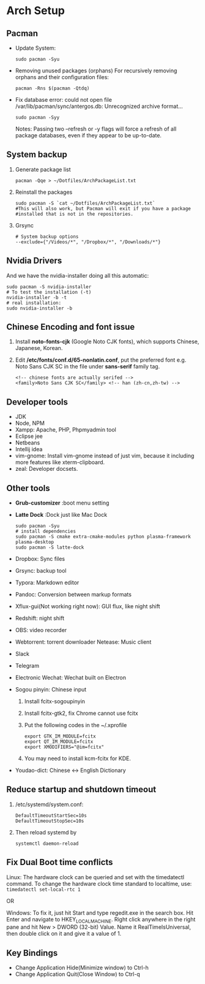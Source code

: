 * Arch Setup
** Pacman
   - Update System: 
     #+BEGIN_SRC shell
     sudo pacman -Syu
     #+END_SRC
   - Removing unused packages (orphans)
     For recursively removing orphans and their configuration files:
     #+BEGIN_SRC shell
     pacman -Rns $(pacman -Qtdq)
     #+END_SRC
   - Fix database error: could not open file /var/lib/pacman/sync/antergos.db: Unrecognized archive format...
     #+BEGIN_SRC shell
     sudo pacman -Syy
     #+END_SRC
     Notes: Passing two --refresh or -y flags will force a refresh of all package databases, even if they appear to be up-to-date.

** System backup
   1. Generate package list
      #+BEGIN_SRC shell
      pacman -Qqe > ~/Dotfiles/ArchPackageList.txt
      #+END_SRC
   2. Reinstall the packages
      #+BEGIN_SRC shell
      sudo pacman -S `cat ~/Dotfiles/ArchPackageList.txt`
      #This will also work, but Pacman will exit if you have a package
      #installed that is not in the repositories.
      #+END_SRC
   3. Grsync
      #+BEGIN_SRC shell
      # System backup options
      --exclude={"/Videos/*", "/Dropbox/*", "/Downloads/*"}
      #+END_SRC
** Nvidia Drivers
   And we have the nvidia-installer doing all this automatic:
   #+BEGIN_SRC shell
   sudo pacman -S nvidia-installer
   # To test the installation (-t)
   nvidia-installer -b -t
   # real installation:
   sudo nvidia-installer -b
   #+END_SRC

** Chinese Encoding and font issue
   1. Install *noto-fonts-cjk* (Google Noto CJK fonts), which supports Chinese, Japanese, Korean.
   2. Edit */etc/fonts/conf.d/65-nonlatin.conf*, put the preferred font e.g. Noto Sans CJK SC in the file under *sans-serif* family tag.
      #+BEGIN_SRC 
      <!-- chinese fonts are actually serifed -->
      <family>Noto Sans CJK SC</family> <!-- han (zh-cn,zh-tw) -->
      #+END_SRC

** Developer tools
   - JDK
   - Node, NPM
   - Xampp: Apache, PHP, Phpmyadmin tool
   - Eclipse jee
   - Netbeans
   - Intellij idea
   - vim-gnome: Install vim-gnome instead of just vim, because it including more features like xterm-clipboard.
   - zeal: Developer docsets.

** Other tools
   - *Grub-customizer* :boot menu setting
   - *Latte Dock* :Dock just like Mac Dock
     #+BEGIN_SRC shell
     sudo pacman -Syu
     # install dependencies
     sudo pacman -S cmake extra-cmake-modules python plasma-framework plasma-desktop
     sudo pacman -S latte-dock
     #+END_SRC

   - Dropbox: Sync files
   - Grsync: backup tool
   - Typora: Markdown editor
   - Pandoc: Conversion between markup formats
   - Xflux-gui(Not working right now): GUI flux, like night shift
   - Redshift: night shift
   - OBS: video recorder
   - Webtorrent: torrent downloader
     Netease: Music client
   - Slack
   - Telegram
   - Electronic Wechat: Wechat built on Electron
   - Sogou pinyin: Chinese input
     1. Install fcitx-sogoupinyin
     2. Install fcitx-gtk2, fix Chrome cannot use fcitx
     3. Put the following codes in the ~/.xprofile
        #+BEGIN_SRC shell
        export GTK_IM_MODULE=fcitx
        export QT_IM_MODULE=fcitx
        export XMODIFIERS="@im=fcitx"
        #+END_SRC
     4. You may need to install kcm-fcitx for KDE.

   - Youdao-dict: Chinese <-> English Dictionary

** Reduce startup and shutdown timeout

   1. /etc/systemd/system.conf:
      #+BEGIN_SRC 
      DefaultTimeoutStartSec=10s
      DefaultTimeoutStopSec=10s
      #+END_SRC

   2. Then reload systemd by
      #+BEGIN_SRC language
      systemctl daemon-reload
      #+END_SRC

** Fix Dual Boot time conflicts
   Linux: The hardware clock can be queried and set with the timedatectl command. To change the hardware clock time standard to localtime, use: ~timedatectl set-local-rtc 1~

   OR

   Windows: To fix it, just hit Start and type regedit.exe in the search box. Hit Enter and navigate to HKEY_LOCAL_MACHINE\SYSTEM\CurrentControlSet\Control\TimeZoneInformation. Right click anywhere in the right pane and hit New > DWORD (32-bit) Value. Name it RealTimeIsUniversal, then double click on it and give it a value of 1.
** Key Bindings
   - Change Application Hide(Minimize window) to Ctrl-h
   - Change Application Quit(Close Window) to Ctrl-q
